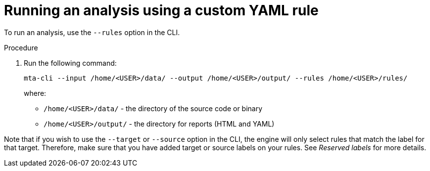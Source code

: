// Module included in the following assemblies:
//
// * docs/rules-development-guide/master.adoc

:_content-type: PROCEDURE
[id="running-analysis-using-custom-yaml-rule_{context}"]
= Running an analysis using a custom YAML rule

To run an analysis, use the `--rules` option in the CLI.

.Procedure

. Run the following command:
+
[source,terminal]
----
mta-cli --input /home/<USER>/data/ --output /home/<USER>/output/ --rules /home/<USER>/rules/
----
+
where:
+
* `/home/<USER>/data/` - the directory of the source code or binary
* `/home/<USER>/output/` - the directory for reports (HTML and YAML)

Note that if you wish to use the `--target` or `--source` option in the CLI, the engine will only select rules that match the label for that target. Therefore, make sure that you have added target or source labels on your rules. See _Reserved labels_ for more details.





